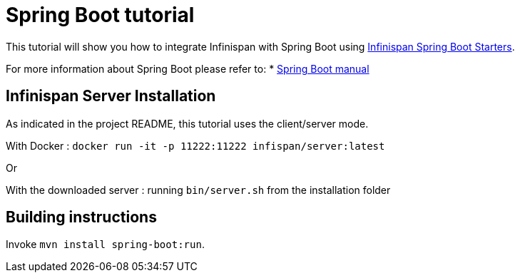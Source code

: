 = Spring Boot tutorial

This tutorial will show you how to integrate Infinispan with Spring Boot using
link:https://github.com/infinispan/infinispan-spring-boot[Infinispan Spring Boot Starters].

For more information about Spring Boot please refer to:
* link:https://projects.spring.io/spring-boot[Spring Boot manual]

== Infinispan Server Installation

As indicated in the project README, this tutorial uses the client/server mode.

With Docker : ```docker run -it -p 11222:11222 infispan/server:latest```

Or

With the downloaded server : running ```bin/server.sh``` from the installation folder

== Building instructions

Invoke `mvn install spring-boot:run`.
